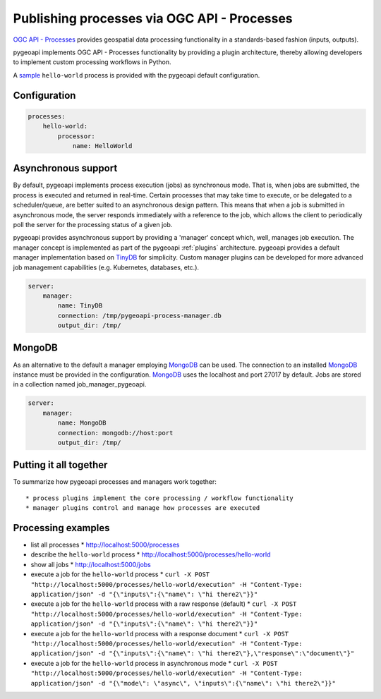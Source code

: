 .. _ogcapi-processes:

Publishing processes via OGC API - Processes
============================================

`OGC API - Processes`_ provides geospatial data processing functionality in a standards-based
fashion (inputs, outputs).

pygeoapi implements OGC API - Processes functionality by providing a plugin architecture, thereby
allowing developers to implement custom processing workflows in Python.

A `sample`_ ``hello-world`` process is provided with the pygeoapi default configuration.

Configuration
-------------

.. code-block:: yaml

   processes:
       hello-world:
           processor:
               name: HelloWorld

Asynchronous support
--------------------

By default, pygeoapi implements process execution (jobs) as synchronous mode.  That is, when
jobs are submitted, the process is executed and returned in real-time.  Certain processes
that may take time to execute, or be delegated to a scheduler/queue, are better suited to
an asynchronous design pattern.  This means that when a job is submitted in asynchronous
mode, the server responds immediately with a reference to the job, which allows the client
to periodically poll the server for the processing status of a given job.

pygeoapi provides asynchronous support by providing a 'manager' concept which, well,
manages job execution.  The manager concept is implemented as part of the pygeoapi
:ref:`plugins` architecture.  pygeoapi provides a default manager implementation
based on `TinyDB`_ for simplicity.  Custom manager plugins can be developed for more
advanced job management capabilities (e.g. Kubernetes, databases, etc.).


.. code-block:: yaml

   server:
       manager:
           name: TinyDB
           connection: /tmp/pygeoapi-process-manager.db
           output_dir: /tmp/

MongoDB
--------------------
As an alternative to the default a manager employing `MongoDB`_ can be used. 
The connection to an installed `MongoDB`_ instance must be provided in the configuration.
`MongoDB`_ uses the localhost and port 27017 by default. Jobs are stored in a collection named
job_manager_pygeoapi.

.. code-block:: yaml

   server:
       manager:
           name: MongoDB
           connection: mongodb://host:port
           output_dir: /tmp/


Putting it all together
-----------------------

To summarize how pygeoapi processes and managers work together::

* process plugins implement the core processing / workflow functionality
* manager plugins control and manage how processes are executed

Processing examples
-------------------

* list all processes
  * http://localhost:5000/processes
* describe the ``hello-world`` process
  * http://localhost:5000/processes/hello-world
* show all jobs
  * http://localhost:5000/jobs
* execute a job for the ``hello-world`` process
  * ``curl -X POST "http://localhost:5000/processes/hello-world/execution" -H "Content-Type: application/json" -d "{\"inputs\":{\"name\": \"hi there2\"}}"``
* execute a job for the ``hello-world`` process with a raw response (default)
  * ``curl -X POST "http://localhost:5000/processes/hello-world/execution" -H "Content-Type: application/json" -d "{\"inputs\":{\"name\": \"hi there2\"}}"``
* execute a job for the ``hello-world`` process with a response document
  * ``curl -X POST "http://localhost:5000/processes/hello-world/execution" -H "Content-Type: application/json" -d "{\"inputs\":{\"name\": \"hi there2\"},\"response\":\"document\"}"``
* execute a job for the ``hello-world`` process in asynchronous mode
  * ``curl -X POST "http://localhost:5000/processes/hello-world/execution" -H "Content-Type: application/json" -d "{\"mode\": \"async\", \"inputs\":{\"name\": \"hi there2\"}}"``

.. todo:: add more examples once OAProc implementation is complete

.. _`OGC API - Processes`: https://ogcapi.ogc.org/processes
.. _`sample`: https://github.com/geopython/pygeoapi/blob/master/pygeoapi/process/hello_world.py
.. _`TinyDB`: https://tinydb.readthedocs.io/en/latest
